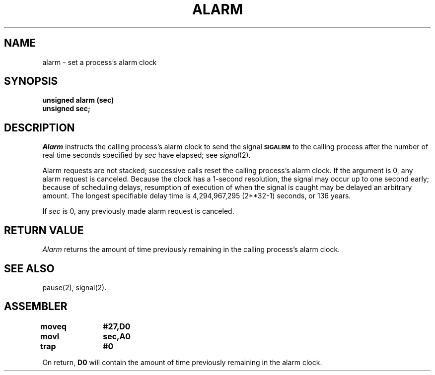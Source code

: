 '\"macro stdmacro
.TH ALARM 2 
.SH NAME
alarm \- set a process's alarm clock
.SH SYNOPSIS
.B unsigned alarm (sec)
.br
.B unsigned sec;
.SH DESCRIPTION
.I Alarm\^
instructs the calling process's alarm clock to send the signal
.B
.SM SIGALRM
to the calling process after the number of real time seconds specified by
.I sec\^
have elapsed;
see 
.IR signal (2).
.PP
Alarm requests are not stacked;
successive calls reset the calling process's alarm clock.
If the argument is 0, any alarm request is canceled.
Because the clock has a 1-second resolution,
the signal may occur up to one second early;
because of scheduling delays,
resumption of execution of when the signal is
caught may be delayed an arbitrary amount.
The longest specifiable delay time is 4,294,967,295 
(2**32-1)
seconds,
or
136 years.
.PP
If
.I sec\^
is 0, any previously made alarm request is canceled.
.SH RETURN VALUE
.I Alarm\^
returns the amount of time
previously remaining in the calling process's alarm clock.
.SH "SEE ALSO"
pause(2), signal(2).
.SH ASSEMBLER
.ta \w'\f3moveq\f1\ \ \ 'u 1.5i
.nf
.B moveq	#27,D0
.B movl	sec,A0
.B trap	#0
.fi
.PP
On return, 
.B D0 
will contain the amount of time previously remaining in the alarm clock.
.DT
.\"	@(#)alarm.2	5.1 of 10/19/83
